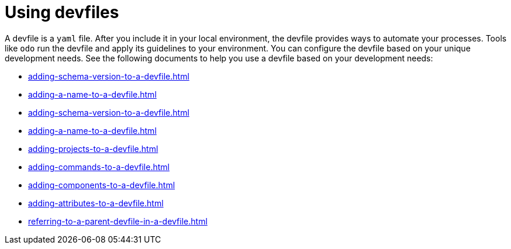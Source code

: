 ifdef::context[:parent-context-of-assembly_using-devfiles: {context}]


ifndef::context[]
[id="assembly_using-devfiles"]
endif::[]
ifdef::context[]
[id="assembly_using-devfiles_{context}"]
endif::[]
= Using devfiles

:context: assembly_using-devfiles


[role="_abstract"]
A devfile is a `yaml` file. After you include it in your local environment, the devfile provides ways to automate your processes. Tools like `odo` run the devfile and apply its guidelines to your environment. You can configure the devfile based on your unique development needs. See the following documents to help you use a devfile based on your development needs:

* xref:adding-schema-version-to-a-devfile.adoc[]
* xref:adding-a-name-to-a-devfile.adoc[]
* xref:adding-schema-version-to-a-devfile.adoc[]
* xref:adding-a-name-to-a-devfile.adoc[]
* xref:adding-projects-to-a-devfile.adoc[]
* xref:adding-commands-to-a-devfile.adoc[]
* xref:adding-components-to-a-devfile.adoc[]
* xref:adding-attributes-to-a-devfile.adoc[]
* xref:referring-to-a-parent-devfile-in-a-devfile.adoc[]

// [role="_additional-resources"]
// == Additional resources (or Next steps)

ifdef::parent-context-of-assembly_using-devfiles[:context: {parent-context-of-assembly_using-devfiles}]
ifndef::parent-context-of-assembly_using-devfiles[:!context:]
